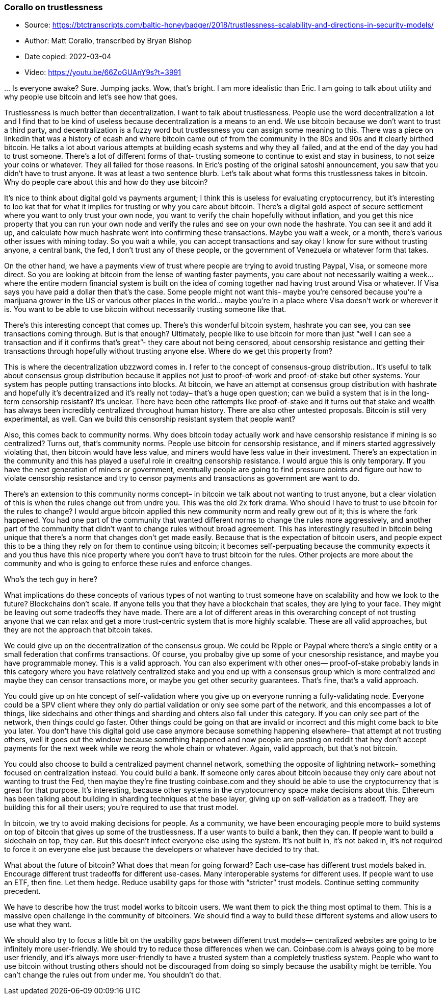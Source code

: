 === Corallo on trustlessness

****

* Source: https://btctranscripts.com/baltic-honeybadger/2018/trustlessness-scalability-and-directions-in-security-models/
* Author: Matt Corallo, transcribed by Bryan Bishop
* Date copied: 2022-03-04
* Video: https://youtu.be/66ZoGUAnY9s?t=3991
****

… Is everyone awake? Sure. Jumping jacks. Wow, that’s bright. I am more idealistic than Eric. I am going to talk about utility and why people use bitcoin and let’s see how that goes.

Trustlessness is much better than decentralization. I want to talk about trustlessness. People use the word decentralization a lot and I find that to be kind of useless because decentralization is a means to an end. We use bitcoin because we don’t want to trust a third party, and decentralization is a fuzzy word but trustlessness you can assign some meaning to this. There was a piece on linkedin that was a history of ecash and where bitcoin came out of from the community in the 80s and 90s and it clearly birthed bitcoin. He talks a lot about various attempts at building ecash systems and why they all failed, and at the end of the day you had to trust someone. There’s a lot of different forms of that- trusting someone to continue to exist and stay in business, to not seize your coins or whatever. They all failed for those reasons. In Eric’s posting of the original satoshi announcement, you saw that you didn’t have to trust anyone. It was at least a two sentence blurb. Let’s talk about what forms this trustlessness takes in bitcoin. Why do people care about this and how do they use bitcoin?

It’s nice to think about digital gold vs payments argument; I think this is useless for evaluating cryptocurrency, but it’s interesting to loo kat that for what it implies for trusting or why you care about bitcoin. There’s a digital gold aspect of secure settlement where you want to only trust your own node, you want to verify the chain hopefully without inflation, and you get this nice property that you can run your own node and verify the rules and see on your own node the hashrate. You can see it and add it up, and calculate how much hashrate went into confirming these transactions. Maybe you wait a week, or a month, there’s various other issues with mining today. So you wait a while, you can accept transactions and say okay I know for sure without trusting anyone, a central bank, the fed, I don’t trust any of these people, or the government of Venezuela or whatever form that takes.

On the other hand, we have a payments view of trust where people are trying to avoid trusting Paypal, Visa, or someone more direct. So you are looking at bitcoin from the lense of wanting faster payments, you care about not necessarily waiting a week… where the entire modern financial system is built on the idea of coming together nad having trust around Visa or whatever. If Visa says you have paid a dollar then that’s the case. Some people might not want this- maybe you’re censored because you’re a marijuana grower in the US or various other places in the world… maybe you’re in a place where Visa doesn’t work or wherever it is. You want to be able to use bitcoin without necessarily trusting someone like that.

There’s this interesting concept that comes up. There’s this wonderful bitcoin system, hashrate you can see, you can see transactions coming through. But is that enough? Ultimately, people like to use bitcoin for more than just “well I can see a transaction and if it confirms that’s great”- they care about not being censored, about censorship resistance and getting their transactions through hopefully without trusting anyone else. Where do we get this property from?

This is where the decentralization ubzzword comes in. I refer to the concept of consensus-group distribution.. It’s useful to talk about consensus group distribution because it applies not just to proof-of-work and proof-of-stake but other systems. Your system has people putting transactions into blocks. At bitcoin, we have an attempt at consensus group distribution with hashrate and hopefully it’s decentralized and it’s really not today– that’s a huge open question; can we build a system that is in the long-term censorship resistant? It’s unclear. There have been othe rattempts like proof-of-stake and it turns out that stake and wealth has always been incredibly centralized throughout human history. There are also other untested proposals. Bitcoin is still very experimental, as well. Can we build this censorship resistant system that people want?

Also, this comes back to community norms. Why does bitcoin today actually work and have censorship resistance if mining is so centralized? Turns out, that’s community norms. People use bitcoin for censorship resistance, and if miners started aggressively violating that, then bitcoin would have less value, and miners would have less value in their investment. There’s an expectation in the community and this has played a useful role in creaitng censorship resistance. I would argue this is only temporary. If you have the next generation of miners or government, eventually people are going to find pressure points and figure out how to violate censorship resistance and try to censor payments and transactions as government are want to do.

There’s an extension to this community norms concept– in bitcoin we talk about not wanting to trust anyone, but a clear violation of this is when the rules change out from undre you. This was the old 2x fork drama. Who should I have to trust to use bitcoin for the rules to change? I would argue bitcoin applied this new community norm and really grew out of it; this is where the fork happened. You had one part of the community that wanted different norms to change the rules more aggressively, and another part of the community that didn’t want to change rules without broad agreement. This has interestingly resulted in bitcoin being unique that there’s a norm that changes don’t get made easily. Because that is the expectation of bitcoin users, and people expect this to be a thing they rely on for them to continue using bitcoin; it becomes self-perpuating because the community expects it and you thus have this nice property where you don’t have to trust bitcoin for the rules. Other projects are more about the community and who is going to enforce these rules and enforce changes.

Who’s the tech guy in here?

What implications do these concepts of various types of not wanting to trust someone have on scalability and how we look to the future? Blockchains don’t scale. If anyone tells you that they have a blockchain that scales, they are lying to your face. They might be leaving out some tradeoffs they have made. There are a lot of different areas in this overarching concept of not trusting anyone that we can relax and get a more trust-centric system that is more highly scalable. These are all valid approaches, but they are not the approach that bitcoin takes.

We could give up on the decentralization of the consensus group. We could be Ripple or Paypal where there’s a single entity or a small federation that confirms transactions. Of course, you probalby give up some of your cnesorship resistance, and maybe you have programmable money. This is a valid approach. You can also experiment with other ones— proof-of-stake probably lands in this category where you have relatively centralized stake and you end up with a consensus group which is more centralized and maybe they can censor transactions more, or maybe you get other security guarantees. That’s fine, that’s a valid approach.

You could give up on hte concept of self-validation where you give up on everyone running a fully-validating node. Everyone could be a SPV client where they only do partial validation or only see some part of the network, and this encompasses a lot of things, like sidechains and other things and sharding and ohters also fall under this category. If you can only see part of the network, then things could go faster. Other things could be going on that are invalid or incorrect and this might come back to bite you later. You don’t have this digital gold use case anymore because something happening elsewhere– that attempt at not trusting others, well it goes out the window because something happened and now people are posting on reddit that hey don’t accept payments for the next week while we reorg the whole chain or whatever. Again, valid approach, but that’s not bitcoin.

You could also choose to build a centralized payment channel network, something the opposite of lightning network– something focused on centralization instead. You could build a bank. If someone only cares about bitcoin because they only care about not wanting to trust the Fed, then maybe they’re fine trusting coinbase.com and they should be able to use the cryptocurrency that is great for that purpose. It’s interesting, because other systems in the cryptocurrency space make decisions about this. Ethereum has been talking about building in sharding techniques at the base layer, giving up on self-validation as a tradeoff. They are building this for all their users; you’re required to use that trust model.

In bitcoin, we try to avoid making decisions for people. As a community, we have been encouraging people more to build systems on top of bitcoin that gives up some of the trustlessness. If a user wants to build a bank, then they can. If people want to build a sidechain on top, they can. But this doesn’t infect everyone else using the system. It’s not built in, it’s not baked in, it’s not required to force it on everyone else just because the developers or whatever have decided to try that.

What about the future of bitcoin? What does that mean for going forward? Each use-case has different trust models baked in. Encourage different trust tradeoffs for different use-cases. Many interoperable systems for different uses. If people want to use an ETF, then fine. Let them hedge. Reduce usability gaps for those with “stricter” trust models. Continue setting community precedent.

We have to describe how the trust model works to bitcoin users. We want them to pick the thing most optimal to them. This is a massive open challenge in the community of bitcoiners. We should find a way to build these different systems and allow users to use what they want.

We should also try to focus a little bit on the usability gaps between different trust models— centralized websites are going to be infinitely more user-friendly. We should try to reduce those differences when we can. Coinbase.com is always going to be more user friendly, and it’s always more user-friendly to have a trusted system than a completely trustless system. People who want to use bitcoin without trusting others should not be discouraged from doing so simply because the usability might be terrible. You can’t change the rules out from under me. You shouldn’t do that.
